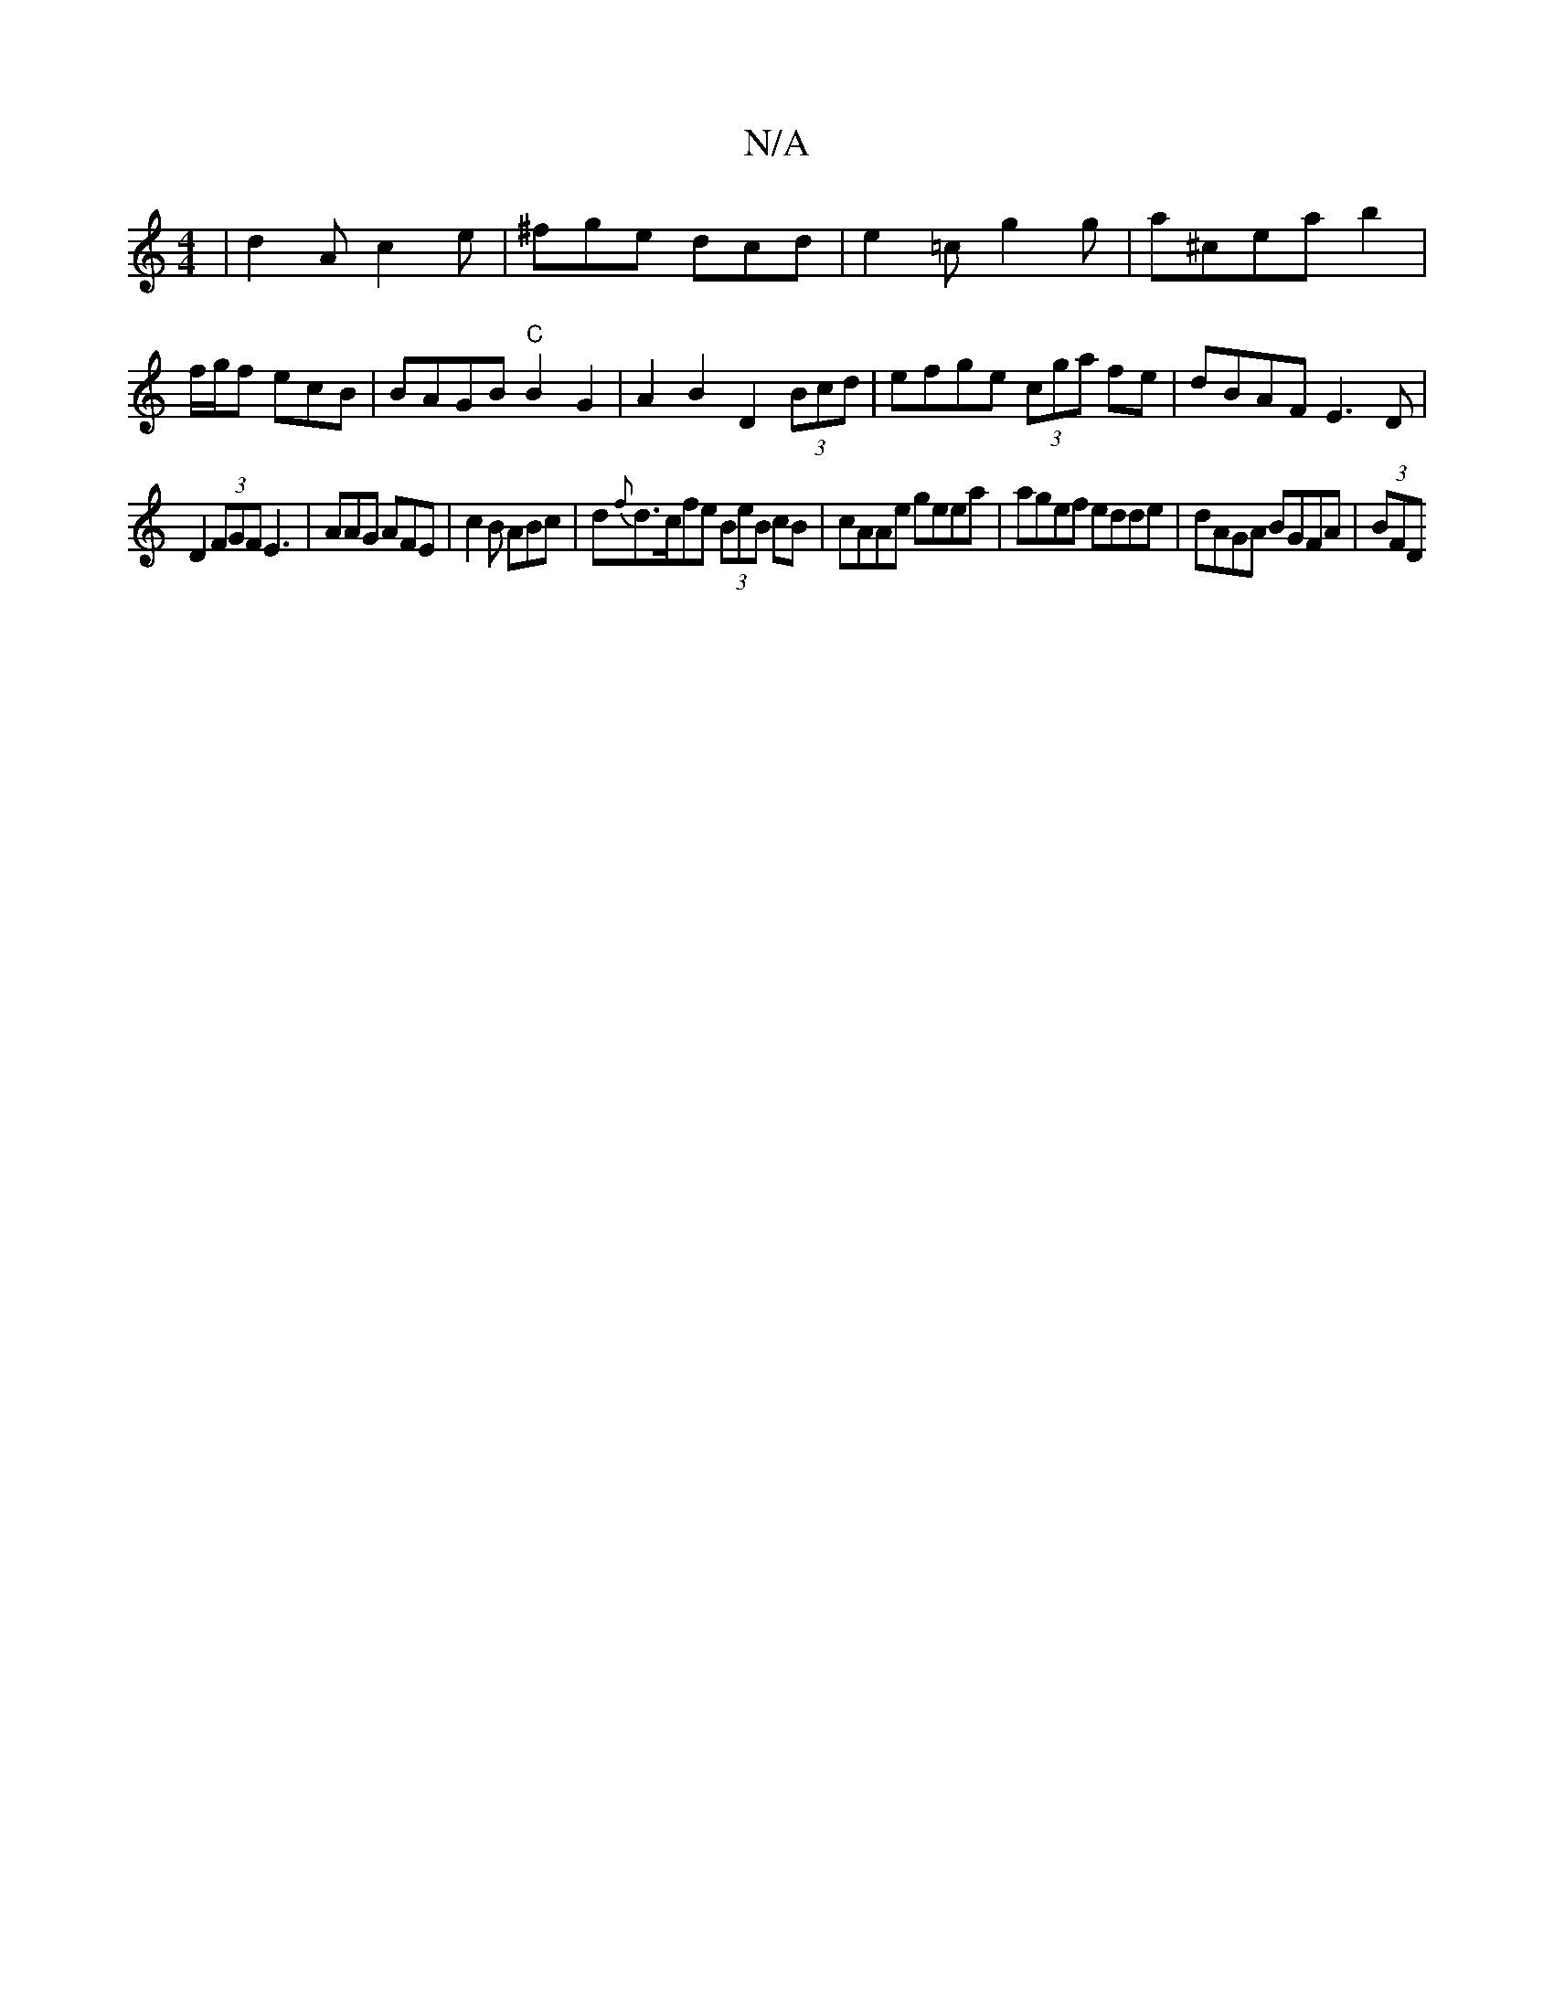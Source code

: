 X:1
T:N/A
M:4/4
R:N/A
K:Cmajor
| d2 A c2 e | ^fge dcd | e2=c g2 g | a^cea b2|f/2g/2f ecB | BAGB "C"B2G2 | A2 B2 D2 (3Bcd|efge (3cga fe|dBAF E3D|
D2 (3FGF E3 | AAG AFE | c2B ABc|d{f}d>cfe (3BeB cB|cAAe geea|agef edde|dAGA BGFA|(3BFD